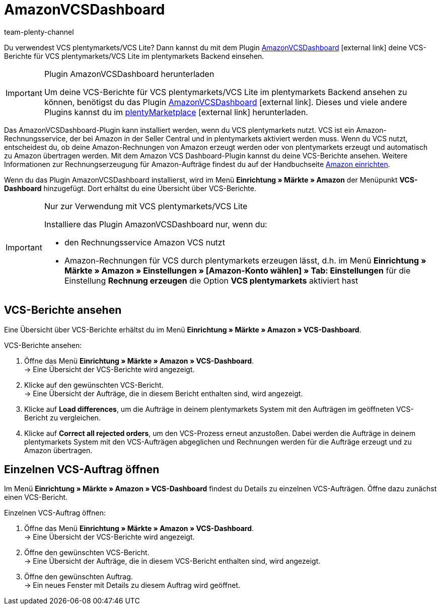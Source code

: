 = AmazonVCSDashboard
:lang: de
:keywords: Amazon VCS, Amazon VCS Dashboard, VCS, VCS Lite, VCS plentymarkets, Umsatzsteuerservice, Rechnungsservice VCS
:description: Multi-Channel in plentymarkets: VCS-Berichte einfach und bequem ansehen und auswerten.
:position: 100
:url: maerkte/amazon/AmazonVCSDashboard
:id: MZZLGM5
:author: team-plenty-channel

Du verwendest VCS plentymarkets/VCS Lite? Dann kannst du mit dem Plugin link:https://marketplace.plentymarkets.com/amazonvcsdashboard_6279[ AmazonVCSDashboard^]{nbsp}icon:external-link[] deine VCS-Berichte für VCS plentymarkets/VCS Lite im plentymarkets Backend einsehen.

[IMPORTANT]
.Plugin AmazonVCSDashboard herunterladen
====
Um deine VCS-Berichte für VCS plentymarkets/VCS Lite im plentymarkets Backend ansehen zu können, benötigst du das Plugin link:https://marketplace.plentymarkets.com/amazonvcsdashboard_6279[ AmazonVCSDashboard^]{nbsp}icon:external-link[]. Dieses und viele andere Plugins kannst du im link:https://marketplace.plentymarkets.com/[plentyMarketplace^]{nbsp}icon:external-link[] herunterladen.
====

Das AmazonVCSDashboard-Plugin kann installiert werden, wenn du VCS plentymarkets nutzt. VCS ist ein Amazon-Rechnungsservice, der bei Amazon in der Seller Central und in plentymarkets aktiviert werden muss. Wenn du VCS nutzt, entscheidest du, ob deine Amazon-Rechnungen von Amazon erzeugt werden oder von plentymarkets erzeugt und automatisch zu Amazon übertragen werden. Mit dem Amazon VCS Dashboard-Plugin kannst du deine VCS-Berichte ansehen. Weitere Informationen zur Rechnungserzeugung für Amazon-Aufträge findest du auf der Handbuchseite xref:maerkte:amazon-einrichten.adoc#6800[Amazon einrichten].

Wenn du das Plugin AmazonVCSDashboard installierst, wird im Menü *Einrichtung » Märkte » Amazon* der Menüpunkt *VCS-Dashboard* hinzugefügt. Dort erhältst du eine Übersicht über VCS-Berichte.

[IMPORTANT]
.Nur zur Verwendung mit VCS plentymarkets/VCS Lite
====
Installiere das Plugin AmazonVCSDashboard nur, wenn du:

* den Rechnungsservice Amazon VCS nutzt
* Amazon-Rechnungen für VCS durch plentymarkets erzeugen lässt, d.h. im Menü *Einrichtung » Märkte » Amazon » Einstellungen » [Amazon-Konto wählen] » Tab: Einstellungen* für die Einstellung *Rechnung erzeugen* die Option *VCS plentymarkets* aktiviert hast
====

== VCS-Berichte ansehen

Eine Übersicht über VCS-Berichte erhältst du im Menü *Einrichtung » Märkte » Amazon » VCS-Dashboard*.

[.instruction]
VCS-Berichte ansehen:

. Öffne das Menü *Einrichtung » Märkte » Amazon » VCS-Dashboard*. +
→ Eine Übersicht der VCS-Berichte wird angezeigt.
. Klicke auf den gewünschten VCS-Bericht. +
→ Eine Übersicht der Aufträge, die in diesem Bericht enthalten sind, wird angezeigt. +
. Klicke auf *Load differences*, um die Aufträge in deinem plentymarkets System mit den Aufträgen im geöffneten VCS-Bericht zu vergleichen. +
. Klicke auf *Correct all rejected orders*, um den VCS-Prozess erneut anzustoßen. Dabei werden die Aufträge in deinem plentymarkets System mit den VCS-Aufträgen abgeglichen und Rechnungen werden für die Aufträge erzeugt und zu Amazon übertragen.

== Einzelnen VCS-Auftrag öffnen

Im Menü *Einrichtung » Märkte » Amazon » VCS-Dashboard* findest du Details zu einzelnen VCS-Aufträgen. Öffne dazu zunächst einen VCS-Bericht.

[.instruction]
Einzelnen VCS-Auftrag öffnen:

. Öffne das Menü *Einrichtung » Märkte » Amazon » VCS-Dashboard*. +
→ Eine Übersicht der VCS-Berichte wird angezeigt.
. Öffne den gewünschten VCS-Bericht. +
→ Eine Übersicht der Aufträge, die in diesem VCS-Bericht enthalten sind, wird angezeigt.
. Öffne den gewünschten Auftrag. +
→ Ein neues Fenster mit Details zu diesem Auftrag wird geöffnet.
